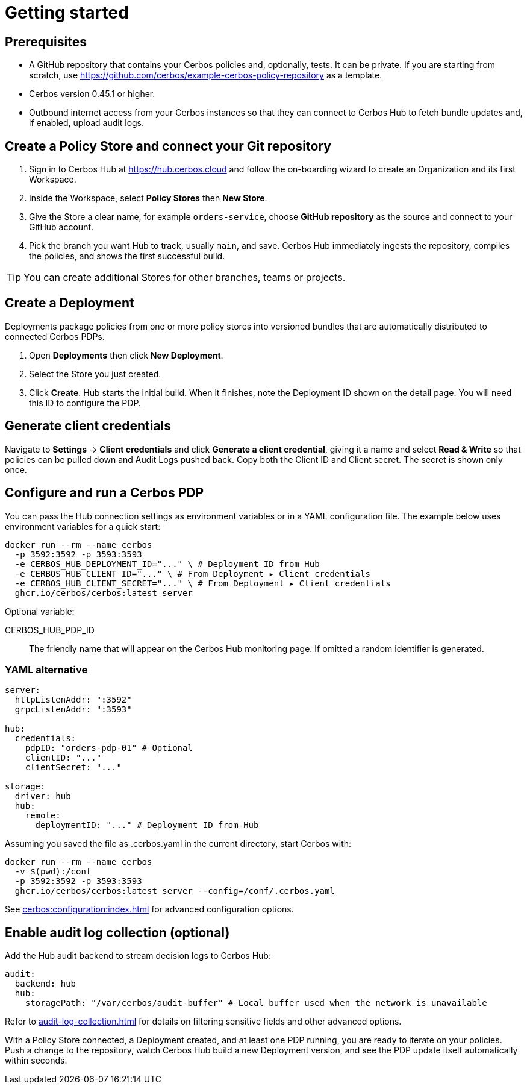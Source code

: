 = Getting started

== Prerequisites

* A GitHub repository that contains your Cerbos policies and, optionally, tests. It can be private. If you are starting from scratch, use https://github.com/cerbos/example-cerbos-policy-repository as a template.

* Cerbos version 0.45.1 or higher.

* Outbound internet access from your Cerbos instances so that they can connect to Cerbos Hub to fetch bundle updates and, if enabled, upload audit logs.

== Create a Policy Store and connect your Git repository

. Sign in to Cerbos Hub at https://hub.cerbos.cloud and follow the on-boarding wizard to create an Organization and its first Workspace.
. Inside the Workspace, select **Policy Stores** then **New Store**.
. Give the Store a clear name, for example `orders-service`, choose **GitHub repository** as the source and connect to your GitHub account.
. Pick the branch you want Hub to track, usually `main`, and save. Cerbos Hub immediately ingests the repository, compiles the policies, and shows the first successful build.

TIP: You can create additional Stores for other branches, teams or projects.

== Create a Deployment

Deployments package policies from one or more policy stores into versioned bundles that are automatically distributed to connected Cerbos PDPs.

. Open **Deployments** then click **New Deployment**.
. Select the Store you just created.
. Click **Create**. Hub starts the initial build. When it finishes, note the Deployment ID shown on the detail page. You will need this ID to configure the PDP.

== Generate client credentials

Navigate to **Settings** → **Client credentials** and click **Generate a client credential**, giving it a name and select **Read & Write** so that policies can be pulled down and Audit Logs pushed back. Copy both the Client ID and Client secret. The secret is shown only once.

== Configure and run a Cerbos PDP

You can pass the Hub connection settings as environment variables or in a YAML configuration file. The example below uses environment variables for a quick start:

[source,shell]
----
docker run --rm --name cerbos
  -p 3592:3592 -p 3593:3593
  -e CERBOS_HUB_DEPLOYMENT_ID="..." \ # Deployment ID from Hub
  -e CERBOS_HUB_CLIENT_ID="..." \ # From Deployment ▸ Client credentials
  -e CERBOS_HUB_CLIENT_SECRET="..." \ # From Deployment ▸ Client credentials
  ghcr.io/cerbos/cerbos:latest server
----

Optional variable:

CERBOS_HUB_PDP_ID:: The friendly name that will appear on the Cerbos Hub monitoring page. If omitted a random identifier is generated.

=== YAML alternative

[source,yaml]
----
server:
  httpListenAddr: ":3592"
  grpcListenAddr: ":3593"

hub:
  credentials:
    pdpID: "orders-pdp-01" # Optional
    clientID: "..."
    clientSecret: "..."

storage:
  driver: hub
  hub:
    remote:
      deploymentID: "..." # Deployment ID from Hub
----
    
Assuming you saved the file as .cerbos.yaml in the current directory, start Cerbos with:

[source,shell]
----
docker run --rm --name cerbos
  -v $(pwd):/conf
  -p 3592:3592 -p 3593:3593
  ghcr.io/cerbos/cerbos:latest server --config=/conf/.cerbos.yaml
----

See xref:cerbos:configuration:index.adoc[] for advanced configuration options.

== Enable audit log collection (optional)

Add the Hub audit backend to stream decision logs to Cerbos Hub:

[source,yaml]
----
audit:
  backend: hub
  hub:
    storagePath: "/var/cerbos/audit-buffer" # Local buffer used when the network is unavailable
----

Refer to xref:audit-log-collection.adoc[] for details on filtering sensitive fields and other advanced options.

With a Policy Store connected, a Deployment created, and at least one PDP running, you are ready to iterate on your policies. Push a change to the repository, watch Cerbos Hub build a new Deployment version, and see the PDP update itself automatically within seconds.
